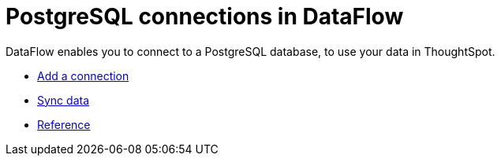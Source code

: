 = PostgreSQL connections in DataFlow
:last_updated: 07/6/2020
:experimental:
:linkattrs:
:page-aliases: /data-integrate/dataflow/dataflow-postgresql.adoc
:description: DataFlow enables you to connect to a PostgreSQL database, to use your data in ThoughtSpot.



DataFlow enables you to connect to a PostgreSQL database, to use your data in ThoughtSpot.

* xref:dataflow-postgresql-add.adoc[Add a connection]
* xref:dataflow-postgresql-sync.adoc[Sync data]
* xref:dataflow-postgresql-reference.adoc[Reference]
